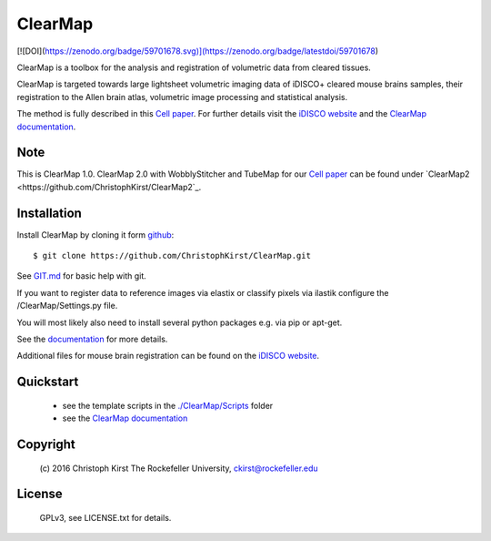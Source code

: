 ClearMap
========

[![DOI](https://zenodo.org/badge/59701678.svg)](https://zenodo.org/badge/latestdoi/59701678)

ClearMap is a toolbox for the analysis and registration of volumetric data
from cleared tissues.

ClearMap is targeted towards large lightsheet volumetric imaging data
of iDISCO+ cleared mouse brains samples, their registration to the Allen brain atlas,
volumetric image processing and statistical analysis.

The method is fully described in this `Cell paper <http://www.cell.com/cell/abstract/S0092-8674%2816%2930555-4>`_. 
For further details visit the `iDISCO website <https://idisco.info/>`_ and 
the `ClearMap documentation <https://rawgit.com/ChristophKirst/ClearMap/master/docs/_build/html/index.html>`_.

Note
----
This is ClearMap 1.0. ClearMap 2.0 with WobblyStitcher and TubeMap 
for our `Cell paper <https://doi.org/10.1016/j.cell.2020.01.028>`_ can be found under
`ClearMap2 <https://github.com/ChristophKirst/ClearMap2`_.

Installation
------------

Install ClearMap by cloning it form `github <http://www.github.com/>`_::

    $ git clone https://github.com/ChristophKirst/ClearMap.git

See `GIT.md <https://github.com/ChristophKirst/ClearMap/blob/master/GIT.md>`_ for basic help with git.

If you want to register data to reference images via elastix or
classify pixels via ilastik configure the /ClearMap/Settings.py file.

You will most likely also need to install several python packages e.g. via 
pip or apt-get.

See the `documentation <https://rawgit.com/ChristophKirst/ClearMap/master/docs/_build/html/index.html>`_ for more details.

Additional files for mouse brain registration can be found on the `iDISCO website <https://idisco.info/>`_.


Quickstart
----------

   * see the template scripts in the `./ClearMap/Scripts <https://github.com/ChristophKirst/ClearMap/tree/master/ClearMap/Scripts>`_ folder 
   * see the `ClearMap documentation <https://rawgit.com/ChristophKirst/ClearMap/master/docs/_build/html/index.html>`_ 


Copyright
---------
    (c) 2016 Christoph Kirst
    The Rockefeller University, 
    ckirst@rockefeller.edu

License
-------
    GPLv3, see LICENSE.txt for details.



